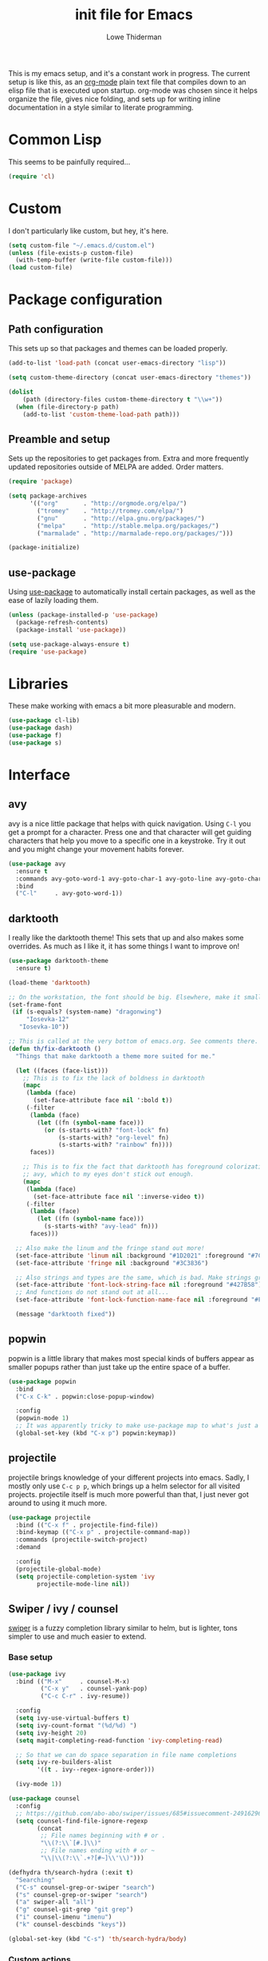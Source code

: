 #+TITLE: init file for Emacs
#+AUTHOR: Lowe Thiderman
#+EMAIL: lowe.thiderman@gmail.com
#+CREDIT: Howard Abrams <howard.abrams@gmail.com> (github.com/howardabrams/dot-files)

This is my emacs setup, and it's a constant work in progress. The current
setup is like this, as an [[https://orgmode.org][org-mode]] plain text file that compiles down to an
elisp file that is executed upon startup. org-mode was chosen since it helps
organize the file, gives nice folding, and sets up for writing inline
documentation in a style similar to literate programming.

* Common Lisp

  This seems to be painfully required...

  #+begin_src emacs-lisp
    (require 'cl)
  #+end_src

* Custom

  I don't particularly like custom, but hey, it's here.

  #+begin_src emacs-lisp
    (setq custom-file "~/.emacs.d/custom.el")
    (unless (file-exists-p custom-file)
      (with-temp-buffer (write-file custom-file)))
    (load custom-file)
  #+end_src

* Package configuration
** Path configuration

   This sets up so that packages and themes can be loaded properly.

   #+begin_src emacs-lisp
     (add-to-list 'load-path (concat user-emacs-directory "lisp"))

     (setq custom-theme-directory (concat user-emacs-directory "themes"))

     (dolist
         (path (directory-files custom-theme-directory t "\\w+"))
       (when (file-directory-p path)
         (add-to-list 'custom-theme-load-path path)))
   #+end_src

** Preamble and setup

   Sets up the repositories to get packages from. Extra and more frequently
   updated repositories outside of MELPA are added. Order matters.

   #+begin_src emacs-lisp
     (require 'package)

     (setq package-archives
           '(("org"       . "http://orgmode.org/elpa/")
             ("tromey"    . "http://tromey.com/elpa/")
             ("gnu"       . "http://elpa.gnu.org/packages/")
             ("melpa"     . "http://stable.melpa.org/packages/")
             ("marmalade" . "http://marmalade-repo.org/packages/")))

     (package-initialize)
   #+end_src

** use-package

   Using [[https://github.com/jwiegley/use-package][use-package]] to automatically install certain packages, as
   well as the ease of lazily loading them.

   #+begin_src emacs-lisp
     (unless (package-installed-p 'use-package)
       (package-refresh-contents)
       (package-install 'use-package))

     (setq use-package-always-ensure t)
     (require 'use-package)
   #+end_src

* Libraries

  These make working with emacs a bit more pleasurable and modern.

  #+begin_src emacs-lisp
    (use-package cl-lib)
    (use-package dash)
    (use-package f)
    (use-package s)
  #+end_src

* Interface
** avy

   avy is a nice little package that helps with quick navigation. Using =C-l=
   you get a prompt for a character. Press one and that character will get
   guiding characters that help you move to a specific one in a keystroke. Try
   it out and you might change your movement habits forever.

   #+begin_src emacs-lisp
     (use-package avy
       :ensure t
       :commands avy-goto-word-1 avy-goto-char-1 avy-goto-line avy-goto-char-timer
       :bind
       ("C-l"     . avy-goto-word-1))
   #+end_src

** darktooth

   I really like the darktooth theme! This sets that up and also makes some
   overrides. As much as I like it, it has some things I want to improve on!

   #+begin_src emacs-lisp
     (use-package darktooth-theme
       :ensure t)

     (load-theme 'darktooth)

     ;; On the workstation, the font should be big. Elsewhere, make it smaller.
     (set-frame-font
      (if (s-equals? (system-name) "dragonwing")
          "Iosevka-12"
        "Iosevka-10"))

     ;; This is called at the very bottom of emacs.org. See comments there.
     (defun th/fix-darktooth ()
       "Things that make darktooth a theme more suited for me."

       (let ((faces (face-list)))
         ;; This is to fix the lack of boldness in darktooth
         (mapc
          (lambda (face)
            (set-face-attribute face nil ':bold t))
          (-filter
           (lambda (face)
             (let ((fn (symbol-name face)))
               (or (s-starts-with? "font-lock" fn)
                   (s-starts-with? "org-level" fn)
                   (s-starts-with? "rainbow" fn))))
           faces))

         ;; This is to fix the fact that darktooth has foreground colorization for
         ;; avy, which to my eyes don't stick out enough.
         (mapc
          (lambda (face)
            (set-face-attribute face nil ':inverse-video t))
          (-filter
           (lambda (face)
             (let ((fn (symbol-name face)))
               (s-starts-with? "avy-lead" fn)))
           faces)))

       ;; Also make the linum and the fringe stand out more!
       (set-face-attribute 'linum nil :background "#1D2021" :foreground "#7C6F64")
       (set-face-attribute 'fringe nil :background "#3C3836")

       ;; Also strings and types are the same, which is bad. Make strings greener.
       (set-face-attribute 'font-lock-string-face nil :foreground "#427B58")
       ;; And functions do not stand out at all...
       (set-face-attribute 'font-lock-function-name-face nil :foreground "#FE8019")

       (message "darktooth fixed"))
   #+end_src

** popwin

   popwin is a little library that makes most special kinds of buffers appear
   as smaller popups rather than just take up the entire space of a buffer.

   #+begin_src emacs-lisp
     (use-package popwin
       :bind
       ("C-x C-k" . popwin:close-popup-window)

       :config
       (popwin-mode 1)
       ;; It was apparently tricky to make use-package map to what's just a keymap
       (global-set-key (kbd "C-x p") popwin:keymap))
   #+end_src

** projectile

   projectile brings knowledge of your different projects into emacs. Sadly, I
   mostly only use =C-c p p=, which brings up a helm selector for all visited
   projects. projectile itself is much more powerful than that, I just never
   got around to using it much more.

   #+begin_src emacs-lisp
     (use-package projectile
       :bind (("C-x f" . projectile-find-file))
       :bind-keymap (("C-x p" . projectile-command-map))
       :commands (projectile-switch-project)
       :demand

       :config
       (projectile-global-mode)
       (setq projectile-completion-system 'ivy
             projectile-mode-line nil))
   #+end_src

** Swiper / ivy / counsel

   [[https://github.com/abo-abo/swiper][swiper]] is a fuzzy completion library similar to helm, but is lighter, tons
   simpler to use and much easier to extend.

*** Base setup

   #+begin_src emacs-lisp
     (use-package ivy
       :bind (("M-x"     . counsel-M-x)
              ("C-x y"   . counsel-yank-pop)
              ("C-c C-r" . ivy-resume))

       :config
       (setq ivy-use-virtual-buffers t)
       (setq ivy-count-format "(%d/%d) ")
       (setq ivy-height 20)
       (setq magit-completing-read-function 'ivy-completing-read)

       ;; So that we can do space separation in file name completions
       (setq ivy-re-builders-alist
             '((t . ivy--regex-ignore-order)))

       (ivy-mode 1))

     (use-package counsel
       :config
       ;; https://github.com/abo-abo/swiper/issues/685#issuecomment-249162962
       (setq counsel-find-file-ignore-regexp
             (concat
              ;; File names beginning with # or .
              "\\(?:\\`[#.]\\)"
              ;; File names ending with # or ~
              "\\|\\(?:\\`.+?[#~]\\'\\)")))

     (defhydra th/search-hydra (:exit t)
       "Searching"
       ("C-s" counsel-grep-or-swiper "search")
       ("s" counsel-grep-or-swiper "search")
       ("a" swiper-all "all")
       ("g" counsel-git-grep "git grep")
       ("i" counsel-imenu "imenu")
       ("k" counsel-descbinds "keys"))

     (global-set-key (kbd "C-s") 'th/search-hydra/body)
   #+end_src

*** Custom actions

    These commands add so that the z/s actions in buffer switching and file
    switching opens in a new split of the corresponding kind. I've missed this
    since I switched to emacs 18 months ago, damn.

    #+begin_src emacs-lisp
      (ivy-set-actions
       'projectile-find-file
       '(("z" (lambda (fn)
                (interactive)
                (split-window-below)
                (windmove-down)
                (find-file fn))
          "horz")
         ("s" (lambda (fn)
                (interactive)
                (split-window-right)
                (windmove-right)
                (find-file fn))
          "vert")))

      (ivy-set-actions
       'ivy-switch-buffer
       '(("z" (lambda (buf)
                (interactive)
                (split-window-below)
                (windmove-down)
                (switch-to-buffer buf))
          "horz")

         ("s" (lambda (buf)
                (interactive)
                (split-window-right)
                (windmove-right)
                (switch-to-buffer buf))
          "vert")

         ("d" (lambda (buf)
                (interactive)
                (kill-buffer buf)
                (message "Buffer %s killed" buf))
          "delete")))
    #+end_src

* Editing
** Adding current buffer to minibuffer

   Press =F3= to insert the full path of the current buffer into the
   minibuffer.

   #+begin_src emacs-lisp
     (define-key minibuffer-local-map [f3]
       (lambda () (interactive)
         (insert (file-truename
                  (buffer-name
                   (window-buffer (minibuffer-selected-window)))))))

   #+end_src

** Autocompletion

   #+begin_src emacs-lisp
     (use-package company
       :config
       ;; Let company do its thing as often as possible.
       (global-company-mode t)

       (setq company-tooltip-limit 20)       ; bigger popup window
       (setq company-idle-delay .3) ; decrease delay before autocompletion popup shows
       (setq company-echo-delay 0)  ; remove annoying blinking
       (setq company-begin-commands '(self-insert-command)) ; start autocompletion only after typing
       )

     (use-package company-go)
   #+end_src

** Commenting code

   Comments lines or regions.

   #+begin_src emacs-lisp
     (defun th/comment-block ()
       (interactive)
       (let ((start (line-beginning-position))
             (end (line-end-position)))
         (when (region-active-p)
           (setq start (save-excursion
                         (goto-char (region-beginning))
                         (beginning-of-line)
                         (point))
                 end (save-excursion
                       (goto-char (region-end))
                       (end-of-line)
                       (point))))
         (comment-or-uncomment-region start end)))

     (global-set-key (kbd "M-;") 'th/comment-block)
   #+end_src

** Enhanced default keybindings
*** C-a
#+begin_src emacs-lisp
  (defun back-to-indentation-or-previous-line ()
    "Go to first non whitespace character on a line, or if already on the first
    non whitespace character, go to the beginning of the previous non-blank line."
    (interactive)
    (if (= (point) (save-excursion (back-to-indentation) (point)))
        (previous-line))
    (if (and (eolp) (bolp))
        (back-to-indentation-or-previous-line))
    (back-to-indentation))

  (global-set-key (kbd "C-a") 'back-to-indentation-or-previous-line)
#+end_src
*** C-e
#+begin_src emacs-lisp
  (defun move-end-of-line-or-next-line ()
    (interactive)
    (if (eolp)
        (progn
          (next-line)
          (if (bolp)
              (move-end-of-line-or-next-line))))
    (move-end-of-line nil))

  (global-set-key (kbd "C-e") 'move-end-of-line-or-next-line)
#+end_src
*** C-o and C-M-o
#+begin_src emacs-lisp
  (defun insertline-and-move-to-line (&optional up)
    "Insert a newline, either below or above depending on `up`. Indent accordingly."
    (interactive)
    (beginning-of-line)
    (if up
        (progn
          (newline)
          (forward-line -1))
      (move-end-of-line nil)
      (open-line 1)
      (forward-line 1))
    (indent-according-to-mode))

  (global-set-key (kbd "C-o") 'insertline-and-move-to-line)
  (global-set-key (kbd "C-M-o") (lambda ()
                                  (interactive)
                                  (insertline-and-move-to-line t)))
#+end_src
** Entire line operation
#+begin_src emacs-lisp
  (global-set-key (kbd "M-k")
                  (lambda ()
                    (interactive)
                    (beginning-of-line)
                    (if (eq (point) (point-max))
                        (previous-line))
                    (kill-line 1)
                    (back-to-indentation)))

  (defun yank-entire-line ()
    (interactive)
    (save-excursion
      (beginning-of-line)
      (set-mark-command)
      (end-of-line)
      (kill-ring-save)))
#+end_src
** fill mode
#+begin_src emacs-lisp
  (auto-fill-mode 1)
  (set-fill-column 79)
#+end_src

** Joining lines

   The default behavior didn't really sit well with me.

   #+begin_src emacs-lisp
     (global-set-key (kbd "M-j") (lambda () (interactive) (join-line -1)))
   #+end_src

** Line duplication

   Duplicates a line or the current region. Is smart about copying the lines
   and not just where the region started or ended.

   #+begin_src emacs-lisp
     (defun duplicate-current-line-or-region (arg)
       "Duplicates the current line or region ARG times.
        If there's no region, the current line will be duplicated. However, if
        there's a region, all lines that region covers will be duplicated."
       (interactive "p")
       (let (beg end (origin (point)))
         (if (and mark-active (> (point) (mark)))
             (exchange-point-and-mark))
         (setq beg (line-beginning-position))
         (if mark-active
             (exchange-point-and-mark))
         (setq end (line-end-position))
         (let ((region (buffer-substring-no-properties beg end)))
           (dotimes (i arg)
             (goto-char end)
             (newline)
             (insert region)
             (setq end (point)))
           (goto-char (+ origin (* (length region) arg) arg)))))

     (global-set-key (kbd "C-x d") 'duplicate-current-line-or-region) ; fak u paredit <3
   #+end_src

** Save hooks

   Delete trailing whitespace on save. Also truncates empty lines at the end
   of the file.

   #+begin_src emacs-lisp
     (add-hook 'before-save-hook
               (lambda ()
                 (save-excursion
                   (save-restriction
                     (delete-trailing-whitespace)
                     (widen)
                     (goto-char (point-max))
                     (delete-blank-lines)))))
   #+end_src

** undo tree

   Visualizes states of undo. Really nice when you want to backtrack a bit to
   get an overview of what you just messed up.

   #+begin_src emacs-lisp
     (use-package undo-tree
       :bind
       (("C-z"     . undo-tree-undo)
        ("C-x C-z" . undo-tree-undo)
        ("C-M-z"   . undo-tree-redo)
        ("C-x u"   . undo-tree-visualize))

       :config
       (global-undo-tree-mode +1))
   #+end_src

** yas

   The canonical snippet library for emacs. Mostly works well, although it can
   come with questionable defaults every now and again.

   #+begin_src emacs-lisp
     (use-package yasnippet
       :config
       (yas-reload-all) ;; Without this, it doesn't load...
       (add-hook 'prog-mode-hook 'yas-minor-mode)
       (add-hook 'markdown-mode 'yas-minor-mode)
       (add-hook 'org-mode-hook 'yas-minor-mode))

     (defhydra th/yas-hydra (:exit t)
       "yas"
       ("s" yas-insert-snippet "snippet")
       ("M-s" yas-insert-snippet "snippet")
       ("c" yas-new-snippet "new")
       ("n" yas-new-snippet "new")
       ("v" yas-visit-snippet-file "visit"))

     (global-set-key (kbd "M-s") 'th/yas-hydra/body)
   #+end_src

* Major modes
** compile

   The compilation concept inside of emacs is great, but its defaults is a
   tad... old fashioned.

*** Settings

    #+begin_src emacs-lisp
      (use-package compile
        :bind (:map compilation-mode-map
               ("q" . th/quit-compilation-buffer)
               ;; `C-c l` is because that same command is used in golang and others
               ("C-c l" . th/toggle-maximize-buffer)

               :map go-mode-map
               ("C-c l" . th/maximize-log))

        :init
        (setq compilation-always-kill t
              compilation-ask-about-save nil
              compilation-auto-jump-to-first-error nil
              compilation-scroll-output t)

        (defun th/toggle-maximize-buffer (&optional buffer-name)
          "Maximize buffer"
          (interactive)
          (if (= 1 (length (window-list)))
              (jump-to-register '_)
            (progn
              (window-configuration-to-register '_)
              (if buffer-name
                  (switch-to-buffer buffer-name))
              (delete-other-windows))))

        (defun th/maximize-log ()
          (interactive)
          (th/toggle-maximize-buffer "*compilation*"))

        (defun th/quit-compilation-buffer ()
          ;; TODO: Maybe this can be done with advice instead?
          (interactive)
          (if (= 1 (length (window-list)))
              (jump-to-register '_)
            (quit-window))))
    #+end_src

** elisp

   Options and settings for hacking on emacs itself.

   #+begin_src emacs-lisp
     (use-package lispy
       :bind (:map lispy-mode-map
                   ;; This one just needs to be overwritten
                   ("M-o" . th/org/body)))

     (add-hook 'emacs-lisp-mode-hook 'lispy-mode)
     (add-hook 'emacs-lisp-mode-hook 'eldoc-mode)
     (add-hook 'emacs-lisp-mode-hook 'paredit-mode)
     (add-hook 'emacs-lisp-mode-hook 'rainbow-identifiers-mode)

     ;; pls no .elc
     (add-hook
      'emacs-lisp-mode-hook
      (lambda ()
        (make-local-variable 'after-save-hook)
        (add-hook
         'after-save-hook
         (lambda ()
           (if (file-exists-p (concat buffer-file-name "c"))
               (delete-file (concat buffer-file-name "c")))))))

     (defun th/buffer-or-region (action-name buffer-func region-func)
       (let ((s "Buffer"))
         (if (use-region-p)
             (progn
               (funcall region-func (region-beginning) (region-end))
               (keyboard-escape-quit)
               (setq s "Region"))
           (funcall buffer-func))

         (message "buffer-or-region: %s %s" s action-name)))

     (defun eval-buffer-or-region ()
       (interactive)
       (th/buffer-or-region "eval" 'eval-buffer 'eval-region))

     (define-key emacs-lisp-mode-map (kbd "C-c C-e") 'eval-buffer-or-region)
   #+end_src

** hydra

   #+begin_src emacs-lisp
     (use-package hydra)
   #+end_src

** logview-mode

   Nifty little mode that makes reading structured logs easier.

   #+begin_src emacs-lisp
     (use-package logview
       :init
       (add-hook
        'logview-mode-hook
        (lambda ()
          (linum-mode -1)
          (toggle-truncate-lines 1))))
   #+end_src

** org

   One of the obvious killer features of emacs! org is the kind of thing that
   makes emacs users into obnoxious cultists, but it is for a reason! Once you
   get into it, it'll be hard to look back.

*** Main setup

    #+begin_src emacs-lisp
      (use-package org
        :bind (:map org-mode-map
                    ("C-c ;" . org-edit-special)
               :map org-src-mode-map
                    ("C-c ;" . org-edit-src-exit))

        :init
        (setq
         org-confirm-babel-evaluate nil
         org-directory "~/org"
         org-fontify-emphasized-text t ;; fontify *bold* _underline_ /italic/ and so on
         org-hide-leading-stars t
         org-return-follows-link t
         org-special-ctrl-a/e t
         org-special-ctrl-k t
         org-src-fontify-natively t
         org-src-tab-acts-natively t
         org-src-window-setup 'current-window
         org-use-speed-commands t

         ;; When calculating percentages of checkboxes, count all boxes, not just
         ;; direct children
         org-hierarchical-checkbox-statistics t)

        :config
        (org-babel-do-load-languages
         'org-babel-load-languages
         '((emacs-lisp . t)
           (sql . t)
           (shell . t)
           (python . t)
           (js . t)))

        (org-bullets-mode 1))

      (use-package org-journal)
    #+end_src

*** Agenda and todo
**** Settings and options

     #+begin_src emacs-lisp
       (global-set-key (kbd "C-c a") 'org-agenda)

       (setq
        org-agenda-ndays 7
        org-agenda-files '("~/org/")
        org-agenda-show-all-dates t
        org-agenda-start-on-weekday nil
        org-archive-location "~/org/archive/%s::"
        org-log-done t) ;;timestamp when switching from todo to done

       (setq org-todo-keywords
             '("TODO(t)" "WORKING(w)" "WAITING(z)" "REVIEW(r)" "|" "DONE(d)" "INVALID(i)"))

       (setq org-todo-keyword-faces '(("WORKING" . org-scheduled-today)
                                      ("WAITING" . org-mode-line-clock)))

     #+end_src

**** Journal

     #+begin_src emacs-lisp
       (setq org-journal-dir "~/org/journal/"
             org-journal-file-format "%Y-%m-%d"
             org-journal-date-format "%A, %Y-%m-%d"
             org-journal-find-file 'find-file)

       ;; Since I am planning to do a lot of these, let's just pick a super simple keybind!
       (global-set-key (kbd "C-.") 'org-journal-new-entry)
     #+end_src

**** Capturing
     #+begin_src emacs-lisp
       (setq
        org-capture-templates
        `(("t" "Tasks" entry
           (file+headline "~/org/inbox.org" "Inbox")
           "* TODO %^{Task}")

          ("T" "Quick task" entry
           (file+headline "~/org/inbox.org" "Inbox")
           "* TODO %^{Task}\nSCHEDULED: %t\n"
           :immediate-finish t)

          ("i" "Interrupting task" entry
           (file+headline "~/org/inbox.org" "Inbox")
           "* STARTED %^{Task}"
           :clock-in :clock-resume)

          ("e" "Emacs idea" entry
           (file+headline "~/org/inbox.org" "Emacs")
           "* TODO %^{Task}"
           :immediate-finish t)

          ("E" "Event" entry
           (file+datetree+prompt "~/org/events.org" "Event")
           "* TODO %^{Task}\nSCHEDULED: %<%Y-%m-%d %H:%M>"
           :immediate-finish t)

          ("q" "Quick note" item
           (file+headline "~/org/inbox.org" "Quick notes"))

          ("r" "Recipe" entry
           (file+headline "~/org/food.org" "Recipes")
           "* [[%^{URL}][%^{Title}]]"
           )))
     #+end_src

**** Toggler keybindings

     #+begin_src emacs-lisp
       (define-key org-mode-map (kbd "C-c t")
         (lambda ()
           (interactive)
           (org-todo "TODO")))

       (define-key org-mode-map (kbd "C-c w")
         (lambda ()
           (interactive)
           (org-todo "WORKING")))

       (define-key org-mode-map (kbd "C-c z")
         (lambda ()
           (interactive)
           (org-todo "WAITING")))

       (define-key org-mode-map (kbd "C-c r")
         (lambda ()
           (interactive)
           (org-todo "REVIEW")))

       (define-key org-mode-map (kbd "C-c d")
         (lambda ()
           (interactive)
           (org-todo "DONE")))

       (define-key org-mode-map (kbd "C-c i")
         (lambda ()
           (interactive)
           (org-todo "INVALID")))

       (define-key org-mode-map (kbd "C-c SPC")
         (lambda ()
           (interactive)
           (org-todo 'none)))

     #+end_src

**** org-goto-for-project

     #+begin_src emacs-lisp
       (defun th/org-project ()
         "Go to the org project for the current repository.

       Go back if we're already in it."

         (interactive)
         (let* ((root (projectile-project-root))
                (name (car (last (s-split "/" (projectile-project-root)) 2))))
           (if (s-equals? (expand-file-name "~/org/") root)
               (progn
                 (save-buffer)
                 (previous-buffer))
             (find-file
              (format "~/org/%s.org" name)))))

     #+end_src

**** Archiving

     #+begin_src emacs-lisp
       (defun org-archive-done-tasks ()
         (interactive)
         (org-map-entries
          (lambda ()
            (org-archive-subtree)
            (setq org-map-continue-from (outline-previous-heading)))
          "/DONE" 'file))

       (define-key org-mode-map (kbd "C-c C-x C-a") 'org-archive-done-tasks)
     #+end_src

*** Hydra commands

    #+begin_src emacs-lisp
      (defhydra th/org (:exit t)
        "Org commands"
        ("C-o" th/org-project "Project file")
        ("c" org-capture "Capture")
        ("o" org-capture "Capture")
        ("s" (org-agenda nil "a") "Schedule")
        ("i" (find-file "~/org/inbox.org") "Inbox")
        ("j" org-clock-goto "Current clocked task")
        ("a" org-todo-list "Agenda")
        ("t" org-tags-view "Tags"))

      (global-set-key (kbd "C-x C-o") 'th/org/body)
    #+end_src

** prog-mode

   Hooks that are needed for programming modes.

   #+begin_src emacs-lisp
     ;; Semantic
     (add-hook 'emacs-lisp-mode-hook 'semantic-mode)
     (add-hook 'go-mode-hook 'semantic-mode)
     (add-hook 'python-mode-hook 'semantic-mode)

     (add-hook 'prog-mode-hook 'rainbow-delimiters-mode)
     (add-hook 'prog-mode-hook (lambda ()
                                 (auto-save-mode -1)))
     (add-hook 'text-mode-hook 'turn-on-fci-mode)
     (add-hook 'text-mode-hook 'auto-fill-mode)
   #+end_src

** python

   The major mode for editing Python in emacs. It honestly doesn't have much
   going for it, but hey.

   #+begin_src emacs-lisp
     (use-package python-mode
       :config
       (add-hook 'python-mode-hook 'flycheck-mode))

     (use-package anaconda-mode
       :config
       (add-hook 'python-mode-hook 'anaconda-mode))
   #+end_src

*** TODO Configure a working company backend

** Utility modes

   Several modes that I just install to have, without configuring. Grouped
   together because why not.

   #+begin_src emacs-lisp
     (use-package crontab-mode)
     (use-package csv-mode)
     (use-package dockerfile-mode)
     (use-package markdown-mode)
     (use-package nginx-mode)
     (use-package protobuf-mode)
     (use-package puppet-mode)
     (use-package ssh-config-mode)
     (use-package yaml-mode)
   #+end_src

** web-mode / vue-mode

   Enhanced editing of HTML with support for embedded languages.
   Used by vue-mode for templates.

*** Default setup

    #+begin_src emacs-lisp
      (use-package vue-mode)

      (use-package web-mode
        :init
        (setq web-mode-markup-indent-offset 2
              web-mode-attr-indent-offset 2)
        :config
        (add-to-list 'auto-mode-alist '("\\.html?\\'" . web-mode))
        ;; If we're in vue-mode, make sure to reset it when we save.
        (add-hook 'after-save-hook
                  (lambda ()
                    (interactive)
                    (when (eq 'vue-mode major-mode)
                      (vue-mode)))))
    #+end_src

*** Browse to vue files only

    #+begin_src emacs-lisp
      (global-set-key (kbd "C-c v")
                      (lambda ()
                        (interactive)
                        (th/other-files-suffix "vue")))
    #+end_src

* Minor modes and utilities
** Alternate file visiting
*** Other files with same extension

    #+begin_src emacs-lisp
      (defun th/other-files-suffix (&optional suffix)
        "Browse between files of a certain kind in the current project.
      Defaults to the suffix of the current buffer if none is given.

      E.g. if you are visiting a .go file, this will list all other .go files.

      This is useful if you have backend and frontend code in the same repo."

        (interactive)
        (find-file
         (concat
          (projectile-project-root)
          (let ((suf (or suffix (f-ext (buffer-file-name))))
                (default-directory (projectile-project-root)))

            (completing-read
             (format "%s files: " suf)
             (-filter
              (lambda (x)
                (and
                 (s-suffix? (concat "." suf) x)
                 ;; Filter out test files, backup files and the current file
                 (not (s-contains? "test" x))
                 (not (s-contains? ".#" x))
                 (not (s-contains? x (buffer-file-name)))))
              (projectile-get-repo-files)))))))

      (global-set-key (kbd "C-x a") 'th/other-files-suffix)
    #+end_src

*** Other files with the same base name

    #+begin_src emacs-lisp
      (defun th/other-files-same-base ()
        "Find other files that have the same base as the current
      one. Complete if there are multiple found.

      E.g. if you are visiting `user.go' and `User.vue' exists, visit
      that. If there is also a `UserPanel.vue', start completion
      between the matching files instead.

      This is useful if you have backend and frontend code in the same repo."

        (interactive)

        (let* ((base (f-base (buffer-file-name)))
               (default-directory (projectile-project-root))
               (files (-filter
                       (lambda (x)
                         (and
                          (s-prefix? (downcase base)
                                     (downcase (f-base (f-filename x))))
                          ;; Filter out test files, backup files and the current file
                          (not (s-contains? "test" x))
                          (not (s-contains? ".#" x))
                          (not (s-contains? x (buffer-file-name)))))
                       (projectile-get-repo-files))))
          (cond
           ((= (length files) 1)
            (find-file (car files)))

           ((> (length files) 1)
            (find-file
             (completing-read "Alt files: " files)))

           (t
            (error "No alternate file for %s" (buffer-name))))))

      (global-set-key (kbd "C-x C-a") 'th/other-files-same-base)
    #+end_src

** Buffer toggles

   F1: `helm-descbinds` (set from helm config above)
   F2: Open this file
   F3: Open main org file
   F4: Scratch buffer
   F5: Toggle debug mode
   C-x ?: Print current file name relative to project root

*** Functions

    #+begin_src emacs-lisp
      (defun th/toggle-buffer (func name &optional kill-window)
        "Toggle or destroy a buffer, depending on if it exists or not.

        The `func` argument should be a callable that toggles the buffer.
        The `name` argument is a substring of the buffer that should be matched."
        (interactive)
        (let ((done nil))
          (loop for buffer being the buffers
                do (let ((bname (buffer-name buffer)))
                     (when (s-contains? name bname)
                       (if kill-window
                           (progn
                             (select-window (get-buffer-window buffer))
                             (kill-buffer-and-window)
                             (message "Killed %s" bname))
                         (progn
                           (kill-buffer buffer)
                           (message "%s toggled away" bname)))
                       (setq done t))))
          (unless done
            (funcall func))))

      (defun th/toggle-file (path &optional no-save)
        (let ((file (file-truename path)))
          (if (s-equals? file buffer-file-name)
              (progn
                (when (not no-save)
                  (save-buffer))
                (previous-buffer))
            (find-file file))))

      (defun th/echo-file-name ()
        (interactive)
        (message
         (s-chop-prefix
          (projectile-project-root)
          (file-truename (buffer-name)))))

      (defun switch-to-previous-buffer ()
        "Switch to previously open buffer.
      Repeated invocations toggle between the two most recently open buffers."
        (interactive)
        (switch-to-buffer (other-buffer (current-buffer) 1)))
      (global-set-key (kbd "C-x C-b") 'switch-to-previous-buffer)

      (global-set-key (kbd "C-x M-b") 'ibuffer)
    #+end_src

*** Keymaps

    #+begin_src emacs-lisp
      (define-key global-map (kbd "<f2>")
        (lambda ()
          (interactive)
          (th/toggle-file (concat user-emacs-directory "emacs.org"))))

      (define-key global-map (kbd "C-x <f2>")
        (lambda ()
          (interactive)
          (split-window-below)
          (balance-windows)
          (windmove-down)
          (th/toggle-file (concat user-emacs-directory "emacs.org"))))

      (define-key global-map (kbd "<f3>")
        (lambda ()
          (interactive)
          (th/toggle-file "~/.logs/payments/info.log" t)
          (end-of-buffer)))

      (define-key global-map (kbd "<f4>")
        (lambda ()
          (interactive)
          (let ((content initial-scratch-message)
                (buf "*scratch*"))
            (when (get-buffer buf)
              (setq content ""))
            (switch-to-buffer buf)
            (insert content))))

      (define-key global-map (kbd "<f5>")
        (lambda ()
          (interactive)
          (let ((doe t))
            (if debug-on-error
                (setq doe nil))
            (setq debug-on-error doe)
            (message "debug-on-error set to %s" doe))))

      (define-key global-map (kbd "C-x ?") 'th/echo-file-name)
    #+end_src

** Configurationless utilities

   These are tools that are useful just by dropping them in and not doing any
   further configuration on them.

*** adaptive-wrap

    Nice little minor mode that visually aligns wrapping smarter than just in
    the beginning of the line.

    #+begin_src emacs-lisp
      (use-package adaptive-wrap)
    #+end_src

*** buffer-move

    Switch places of buffers.

    #+begin_src emacs-lisp
      (use-package buffer-move)
    #+end_src

*** company

    Completion backend. Daemon based and ridiculously fast.

    #+begin_src emacs-lisp
      (use-package company)
    #+end_src

*** diminish

    Clean up the modeline by removing certain minor modes.

    #+begin_src emacs-lisp
      (use-package diminish)
    #+end_src

*** fill-column-indicator

    Show a line at the end where the =wrap-column= ends.

    #+begin_src emacs-lisp
      (use-package fill-column-indicator)
    #+end_src

*** paradox

    Nicer list of packages. Supports upgrading and giving stars to github
    repositories.

    #+begin_src emacs-lisp
      (use-package paradox)
    #+end_src

*** paredit

    Powerful lisp editing. Comes with emacs, but updating it is nice.

    #+begin_src emacs-lisp
      (use-package paredit)
    #+end_src

*** restclient

    Nifty package that lets you make requests towards a REST sources and
    displays pretty versions of the responses.

    #+begin_src emacs-lisp
      (use-package restclient
        :mode ("\\.http\\'" . restclient-mode))
    #+end_src

*** transpose-frame

    Move from vertically split to horizontally split frames.

    #+begin_src emacs-lisp
      (use-package transpose-frame)
    #+end_src

*** wrap-region

    Actually this one needs config and shouldn't be here...

    #+begin_src emacs-lisp
      (use-package wrap-region)
    #+end_src

*** xkcd

    View xkcd strips inside of emacs!

    #+begin_src emacs-lisp
      (use-package xkcd)
    #+end_src

** Context aware execution

   Exeucte different things depending on what's under point.

   #+begin_src emacs-lisp
     (defun context-execute ()
       "Context aware execution of what's under point"
       (interactive)
       (let ((symbol (context-get-whitespace-word)))
         (message "Executing: <%s>" symbol)

         (cond
          ;; JIRA tickets
          ((s-matches? "[A-Z][A-Z]+-[0-9]+" symbol)
           (context-visit-jira symbol))

          ;; URLs
          ((s-matches? "[a-z]+://" symbol)
           (browse-url symbol)))

         ))

     (defun context-get-whitespace-word ()
       "Get the whitespace delimited word under point."

       (let ((start (save-excursion (re-search-backward "\\(^\\| \\)")))
             (end (save-excursion (re-search-forward "\\( \\|$\\)"))))
         (s-trim (buffer-substring start end))))

     (defun context-visit-jira (ticket)
       "Visit the JIRA page"
       (interactive)
       (browse-url (concat context-jira-root "/browse/" ticket)))

     (defvar context-jira-root "https://jira.spotify.net" "Root URL for JIRA")

     (global-set-key (kbd "M-RET") 'context-execute)
     (global-set-key (kbd "C-x RET") 'context-execute)
   #+end_src

** environment-loader

   Take all =export= variables from a =.env= file in the current directory and
   set them into emacs. Useful if you are working with [[https://12factor.net/config][12 factor apps]].

   #+begin_src emacs-lisp
     (defun th/load-env (&optional dir)
       "Loads all environment variables inside of given file into emacs."
       (interactive)

       (let* ((fn (th/find-env-file dir))
              (hash (th/get-env-hash fn))
              (keys (hash-table-keys hash)))
         (mapcar
          (lambda (k)
            (setenv k (gethash k hash)))
          keys)
         (message "Loaded %s.env: %s"
                  (f-base fn)
                  (s-join ", " keys))))

     (defun th/find-env-file (&optional dir)
       "Find the .env file in the current directory.

     If `dir' is given, use that instead of current."

       (when (not dir)
         (setq dir default-directory))

       ;; Fetches the first file if there is only one - completing read if multiple.
       ;; TODO(thiderman): No error handling if there are no files
       (let* ((files (f-files dir
                              (lambda (file)
                                (equal (f-ext file) "env")))))
         (if (= 1 (length files))
             (car files)
           (completing-read "env: " files))))

     (defun th/get-env-hash (fn)
       "For a given filename, return a list of acons of env variables inside."
       (let ((table (make-hash-table :test 'equal)))
         (with-temp-buffer
           (insert-file fn)
           (beginning-of-buffer)
           (mapcar 'th/-put-into-hash
            (th/-get-env-lines-in-file)))
         table))

     (defun th/-put-into-hash (s)
       (let* ((spl (s-split "=" (s-replace "export " "" s)))
              (key (car spl))
              (val (s-replace "\"" "" (cadr spl))))
         ;; `table' is set in the lexical scope of the callee
         (puthash key val table)))

     (defun th/-get-env-lines-in-file ()
       (-filter
        (lambda (s) (s-starts-with? "export" s))
        (s-lines
         (buffer-substring-no-properties (point) (point-max)))))
   #+end_src

** dired

   =dired= seems pretty dated at first, but it's actually quite nice!

   #+begin_src emacs-lisp
     (require 'dired)
     (require 'dired-x)

     (add-hook 'dired-mode-hook 'dired-hide-details-mode)

     (setq-default dired-omit-files-p t) ; Buffer-local variable
     (setq dired-omit-files (concat dired-omit-files "\\|^\\..+$\\|.pyc$"))
     (setq dired-omit-mode t)
     (setq dired-hide-details-hide-information-lines t)
     (setq dired-hide-details-mode t)
     (setq diredp-hide-details-initially-flag t)

     (defun th/kill-all-dired-buffers ()
       (interactive)
       (mapc
        (lambda (buffer)
          (when (eq 'dired-mode (buffer-local-value 'major-mode buffer))
            (kill-buffer buffer)))
        (buffer-list)))

     (define-key dired-mode-map (kbd "q") 'th/kill-all-dired-buffers)
   #+end_src

** emmet

   =emmet= provides expansion on HTML, so you can write CSS-like strings in
   your HTML files and then do =C-j= and it will expand it out to the full
   tags. Very useful!

   #+begin_src emacs-lisp
     (use-package emmet-mode
       :init
       (setq emmet-indentation 2)

       :config
       (add-hook 'sgml-mode-hook 'emmet-mode)  ;; Auto-start on any markup modes
       (add-hook 'css-mode-hook  'emmet-mode)  ;; Enable Emmet's css abbreviation.
       (add-hook 'web-mode-hook  'emmet-mode))

     (use-package helm-emmet)
   #+end_src

** expand-region

   Classic plugin by magnars that manipulates the region based on known
   delimiters.

   #+begin_src emacs-lisp
     (use-package expand-region
       :bind
       ("M-l"   . er/expand-region)
       ("C-M-l" . er/contract-region))
   #+end_src

** ffap

   This is an extended version of =ffap= that will try to find the file at
   point and bring up a preconfigured helm session if nothing can be found.

   #+begin_src emacs-lisp
     ;; This literally has to exist in emacs, I just can't figure out where it is.
     (global-set-key
      (kbd "C-x M-f")
      (lambda ()
        (interactive)
        (let ((fn (ffap-file-at-point))
              (sym (symbol-name (symbol-at-point))))
          (if fn
              (find-file fn)
            (counsel-find-file sym)))))
   #+end_src

** fixme-mode

   Highlight TODO and other related keywords.

   #+begin_src emacs-lisp
     (use-package fixme-mode
       :config
       (add-hook 'prog-mode-hook 'fixme-mode)
       (setq fixme-mode-warning-words
             '("FIXME" "TODO" "BUG" "KLUDGE" "FIX" "FixMe" "HACK"
               "REFACTOR" "NOCOMMIT" "XXX")))
   #+end_src

*** TODO Add support for highlighting labels like TODO(thiderman)

** flycheck

   Error checking and linting done right! Comes pre-packaged for most modes!

   #+begin_src emacs-lisp
     (use-package flycheck
       :bind
       ("C-x C-n" . flycheck-next-error)
       ("C-x C-p" . flycheck-previous-error)

       :config
       (setq-default flycheck-disabled-checkers '(emacs-lisp-checkdoc)))
   #+end_src

** git and magit
*** git

    Default packages that make git usage pleasant with emacs.

    #+begin_src emacs-lisp
      (use-package gitconfig-mode)
      (use-package gitignore-mode)
      (use-package git-commit
        :init
        (setq git-commit-summary-max-length 79))

      ;; Move back and forth between commits <3
      (use-package git-timemachine)

      ;; List and edit gists on github.com <3
      (use-package gist)
    #+end_src

*** magit

    ~magit~ is by far the best git interface ever conceived.
    This setup makes sure that the magit buffers are spawned fullscreen and
    that the previous screen layout is restored when it is buried.

    #+begin_src emacs-lisp
      (use-package magit
        :bind (("C-x g" . th/magit-status)
               :map magit-status-mode-map
               ("q"   . magit-mode-bury-buffer)
               ;; In certain modes we want to just kill the window, not magit entirely
               :map magit-process-mode-map
               ("q"   . delete-window))

        :init
        (defun th/magit-status ()
          (interactive)
          (save-some-buffers t)
          (magit-status))

        (setq magit-save-some-buffers 'dontask)
        (setq magit-last-seen-setup-instructions "1.4.0")

        (defadvice magit-status (around magit-fullscreen activate)
          (window-configuration-to-register :magit-fullscreen)
          ad-do-it
          (delete-other-windows))

        (defadvice magit-mode-bury-buffer (after magit-restore-screen activate)
          "Restores the previous window configuration and kills the magit buffer"
          (jump-to-register :magit-fullscreen)))
    #+end_src

** Utility hydra

   This is a hydra that does many things that are useful every now and
   again. It can:

   * Toggle ~auto-fill~, ~fci~, ~linum~, ~highlight-symbol~,
     ~rainbow-identifiers~, and ~truncate-lines~ modes.
   * Increase and decrease font size for the current buffer
   * Open a font size hydra
   * Load .env files in a repository into the emacs env
   * Enter the yas hydra

   #+begin_src emacs-lisp
     (defhydra th/util-hydra ()
       "Util"
       ("e" th/load-env "Load 12FA env" :color blue)
       ("s" th/yas-hydra/body "yas" :color blue)
       ("a" auto-fill-mode Auto fill)
       ("f" fci-mode "Fill column")
       ("M-f" th/font-hydra/body "font-hydra" :color blue)
       ("h" highlight-symbol-mode "Highlight symbol")
       ("j" text-scale-decrease "Font -")
       ("k" text-scale-increase "Font +")
       ("l" linum-mode "Line numbers")
       ("r" rainbow-identifiers-mode "Rainbow identifiers")
       ("t" toggle-truncate-lines "Truncate lines"))

     (global-set-key (kbd "C-x c") 'th/util-hydra/body)
   #+end_src

   Also the font size hydra

   #+begin_src emacs-lisp
     (defun th/iosevka (size)
       (set-frame-font (format "Iosevka-%s" size)))

     (defhydra th/font-hydra ()
       "Font size"
       ("d" (th/iosevka 10))
       ("f" (th/iosevka 13))
       ("h" (th/iosevka 17))
       ("j" (th/iosevka 20))
       ("k" (th/iosevka 22))
       ("l" (th/iosevka 24)))
   #+end_src

** move-text

   Moving lines up and down. Also tries to indent according to where it lands

   #+begin_src emacs-lisp
     (defun move-line-up ()
       (interactive)
       (transpose-lines 1)
       (forward-line -2)
       (indent-for-tab-command))

     (defun move-line-down ()
       (interactive)
       (forward-line 1)
       (transpose-lines 1)
       (forward-line -1)
       (indent-for-tab-command))

     (global-set-key [M-up] 'move-line-up)
     (global-set-key [M-down] 'move-line-down)
   #+end_src

** multiple-cursors

   Quickfast editing of multiple places at once.

   #+begin_src emacs-lisp
     (use-package multiple-cursors
       :bind
       ("C-x C-l" . mc/mark-next-like-this)
       ("C-x C-h" . mc/mark-previous-like-this))
   #+end_src

** Rainbows <3

   The rainbow modes bring nice colors to your code:

   * =rainbow-mode= colorizes strings like ~red~ and ~#405060~.
   * =rainbow-delimiters= colorizes parenthesis, brackets and other delimiters.
   * =rainbow-identifiers= colorizes variables in different colors.

   #+begin_src emacs-lisp
     (use-package rainbow-mode)
     (use-package rainbow-delimiters)
     (use-package rainbow-identifiers)
   #+end_src

** Rotate text

   #+begin_src emacs-lisp
     (use-package rotate-text
       :init
       (setq rotate-text-words '(("width" "height")
                                 ("left" "right" "top" "bottom")
                                 ("true" "false")
                                 ("==" "!=" "<=" ">=")))

       (setq rotate-text-symbols '(("true" "false")
                                   ("==" "!=" "<=" ">=")))
       :bind (("M-r" . rotate-text)))
   #+end_src

** visual-regexp-steroids

   Nice little mode to get a better search/replace experience.

   #+begin_src emacs-lisp
     (use-package visual-regexp-steroids
       :bind
       ("C-r" . vr/replace))
   #+end_src

* Setup and options
** Aborting and stopping

   Every once in a blue moon, you actually want out of emacs...

   #+begin_src emacs-lisp
     ;; The default isn't that great actually.
     (global-unset-key (kbd "C-x C-c"))

     ;; Hard to accidentally do, but still easy to hit.
     (global-set-key (kbd "<f11>") 'save-buffers-kill-emacs)
   #+end_src

** Backups

   Backups are disabled. Never had use for them, and the default settings are
   pretty littering.

   #+begin_src emacs-lisp
     (defvar --backup-directory (concat user-emacs-directory "backups"))

     (if (not (file-exists-p --backup-directory))
         (make-directory --backup-directory t))

     (setq backup-directory-alist `(("." . ,--backup-directory)))

     (setq make-backup-files nil      ; backup of a file the first time it is saved.
           backup-by-copying t        ; don't clobber symlinks
           version-control nil        ; version numbers for backup files
           delete-old-versions t      ; delete excess backup files silently
           delete-by-moving-to-trash nil
           kept-old-versions 1        ; oldest versions to keep when a new numbered backup is made (default: 2)
           kept-new-versions 1        ; newest versions to keep when a new numbered backup is made (default: 2)
           auto-save-default nil      ; auto-save every buffer that visits a file
           auto-save-timeout 9000     ; number of seconds idle time before auto-save (default: 30)
           auto-save-interval 900000  ; number of keystrokes between auto-saves (default: 300)
           )
   #+end_src

** Browser setup

   This uses the `chrome-app` command from the dotfiles repo and puts browser
   configuration outside of emacs.

   #+begin_src emacs-lisp
     (setq browse-url-browser-function 'browse-url-generic
           browse-url-generic-program "chrome-app")
   #+end_src

** Clean mode line

   This tries to clean up the modeline as much as possible. I'm honestly not
   sure if it is still needed, but hey.

   Nicely borrowed from a [[http://www.masteringemacs.org/articles/2012/09/10/hiding-replacing-modeline-strings/][Mastering Emacs]] blog post.

   #+begin_src emacs-lisp
     (defvar mode-line-cleaner-alist
       `((paredit-mode . "")
         (lispy-mode . " ()")
         (eldoc-mode . "")
         (abbrev-mode . "")
         (auto-fill-mode "")
         (helm-mode "")
         (magit-auto-revert-mode "")
         (auto-revert-mode "")
         (yas-minor-mode "")
         (undo-tree-mode "")
         (ivy-mode "")

         ;; Major modes
         (js2-mode "js2")
         (javascript-mode "js")
         (help-mode . "")
         (fundamental-mode . "0")
         (python-mode . "py")
         (emacs-lisp-mode . "el")))

     (defun clean-mode-line ()
       (interactive)
       (cl-loop for cleaner in mode-line-cleaner-alist
                do (let* ((mode (car cleaner))
                          (mode-str (cdr cleaner))
                          (old-mode-str (cdr (assq mode minor-mode-alist))))
                     (when old-mode-str
                       (setcar old-mode-str mode-str))
                     ;; major mode
                     (when (eq mode major-mode)
                       (setq mode-name mode-str)))))

     (add-hook 'after-change-major-mode-hook 'clean-mode-line)
   #+end_src

** eshell

   eshell is nice and I am getting into the habit of using it! This defines a
   nice function that lets you drop into a shell in the directory where the
   current buffer is visiting a file.

   #+begin_src emacs-lisp
     (defun eshell-here ()
       "Opens up a new shell in the directory associated with the
     current buffer's file. The eshell is renamed to match that
     directory to make multiple eshell windows easier."
       (interactive)
       (let* ((parent (if (buffer-file-name)
                          (file-name-directory (buffer-file-name))
                        default-directory))
              (height (/ (window-total-height) 3))
              (name   (car (last (split-string parent "/" t)))))
         (split-window-vertically (- height))
         (other-window 1)
         (eshell "new")
         (rename-buffer (concat "*eshell: " name "*"))

         (insert (concat "ls"))
         (eshell-send-input)))

     (global-set-key (kbd "C-x e") 'eshell-here)

     (defun eshell/x ()
       (insert "exit")
       (eshell-send-input)
       (delete-window))

     (setenv "PAGER" "cat")
     (defalias 'e 'find-file)
   #+end_src

** Linum

   This sets up =linum=, but only for programming buffers. =org= gets super
   sad by line numbers for some reason.

   #+begin_src emacs-lisp
     (global-linum-mode 0)
     (setq linum-format " %4d ")

     (defun th/linum-filter ()
       "Only have line numbers when programming"
       (if (derived-mode-p 'prog-mode)
           (linum-mode 1)))

     (add-hook 'find-file-hook 'th/linum-filter)
   #+end_src

** Minibuffer

   Pasting into the minibuffer. Inspired by a [[http://blog.binchen.org/posts/paste-string-from-clipboard-into-minibuffer-in-emacs.html][blog post]] found some time ago.

   #+begin_src emacs-lisp
     (defun th/paste-from-x-clipboard ()
       (interactive)
       (shell-command "echo $(xsel -o)" 1))

     (defun th/paste-in-minibuffer ()
       (local-set-key (kbd "M-y") 'th/paste-from-x-clipboard)
       (local-set-key [mouse-2] 'th/paste-from-x-clipboard))

     (add-hook 'minibuffer-setup-hook 'th/paste-in-minibuffer)
   #+end_src

** mode-line

   https://github.com/ocodo/.emacs.d/blob/master/custom/mode-line-hack.el

   #+begin_src emacs-lisp
     ;; Mode line setup - forked from http://amitp.blogspot.com.au/2011/08/emacs-custom-mode-line.html

     ;; Remove the silly "Git" part of the mode line. I know I'm using git.
     (setcdr (assq 'vc-mode mode-line-format)
             '((:eval (replace-regexp-in-string "^ Git." " " vc-mode))))

     (setq-default
      mode-line-format
      '("  "
        ; Position, including warning for 80 columns
        (:propertize "%4l:" face mode-line-position-face)
        (:eval (propertize "%3c" 'face
                           (if (>= (current-column) 100)
                               'mode-line-hi-col-face
                             'mode-line-position-face)))
        ; emacsclient [default -- keep?]
        mode-line-client
        "  "
        ; read-only or modified status
        (:eval
         (cond (buffer-read-only
                (propertize " RO " 'face 'mode-line-read-only-face))
               ((buffer-modified-p)
                (propertize " ** " 'face 'mode-line-modified-face))
               (t "    ")))
        "    "
        ; directory and buffer/file name
        (:propertize (:eval (when (and
                                   (not (file-remote-p (buffer-file-name)))
                                   (not (s-contains? "*" (buffer-name))))
                              (let* ((projectile-require-project-root nil)
                                     (ppr (projectile-project-root))
                                     (target default-directory))
                                ;; If there is a projectile root, remove everything
                                ;; in front of its name to save space.
                                (when ppr (setq
                                           target
                                           (s-replace (concat (f-dirname ppr) "/") "" target)))

                                (shorten-directory target 30))))
                     face mode-line-folder-face)
        (:propertize "%b"
                     face mode-line-filename-face)
        ; narrow [default -- keep?]
        " %n "
        ; mode indicators: vc, recursive edit, major mode, minor modes, process, global
        (vc-mode vc-mode)
        "  %["
        (:propertize mode-name
                     face mode-line-mode-face)
        "%] "
        (:eval (propertize (format-mode-line minor-mode-alist)
                           'face 'mode-line-minor-mode-face))
        (:propertize mode-line-process
                     face mode-line-process-face)
        (global-mode-string global-mode-string)
        "    "
        ; nyan-mode uses nyan cat as an alternative to %p
        (:eval (when nyan-mode (list (nyan-create))))
        ))

     ;; Helper function
     (defun shorten-directory (dir max-length)
       "Show up to `max-length' characters of a directory name `dir'."
       (let ((path (reverse (split-string (abbreviate-file-name dir) "/")))
             (output ""))
         (when (and path (equal "" (car path)))
           (setq path (cdr path)))
         (while (and path (< (length output) (- max-length 4)))
           (setq output (concat (car path) "/" output))
           (setq path (cdr path)))
         (when path
           (setq output (concat ".../" output)))
         output))

     ;; Extra mode line faces
     (make-face 'mode-line-read-only-face)
     (make-face 'mode-line-modified-face)
     (make-face 'mode-line-folder-face)
     (make-face 'mode-line-filename-face)
     (make-face 'mode-line-position-face)
     (make-face 'mode-line-mode-face)
     (make-face 'mode-line-minor-mode-face)
     (make-face 'mode-line-process-face)
     (make-face 'mode-line-hi-col-face)

     (set-face-attribute 'mode-line nil          :foreground "gray80" :background "#333333" :inverse-video nil :box '(:line-width 1 :color "#101010" :style nil))
     (set-face-attribute 'mode-line-inactive nil :foreground "gray60" :background "#1d2021" :inverse-video nil :box '(:line-width 1 :color "#101010" :style nil))

     (set-face-attribute 'mode-line-read-only-face nil  :inherit 'mode-line-face          :foreground "#4271ae" :box '(:line-width 1 :color "#4271ae"))
     (set-face-attribute 'mode-line-modified-face nil   :inherit 'mode-line-face          :foreground "#FF0000" :background "#dbdbdb" :box '(:line-width 1 :color "#880000"))
     (set-face-attribute 'mode-line-folder-face nil     :inherit 'mode-line-face          :foreground "gray50")
     (set-face-attribute 'mode-line-filename-face nil   :inherit 'mode-line-face          :foreground "#FABD2F" :weight 'bold)
     (set-face-attribute 'mode-line-position-face nil   :inherit 'mode-line-face)
     (set-face-attribute 'mode-line-mode-face nil       :inherit 'mode-line-face          :foreground "#fe8019")
     (set-face-attribute 'mode-line-minor-mode-face nil :inherit 'mode-line-mode-face     :foreground "gray60")
     (set-face-attribute 'mode-line-process-face nil    :inherit 'mode-line-face          :foreground "#718c00")
     (set-face-attribute 'mode-line-hi-col-face nil     :inherit 'mode-line-position-face :foreground "black" :background "#db6000")
   #+end_src

** Options and settings
#+begin_src emacs-lisp
  (require 's)
  (fset 'yes-or-no-p 'y-or-n-p)
  (setq-default indicate-empty-lines t)


     (fringe-mode 12)
     (setq scroll-step 10)

  (setq debug-on-error nil)

  (menu-bar-mode -1)
  (tool-bar-mode -1)
  (mouse-wheel-mode 1)
  (scroll-bar-mode -1)
  (blink-cursor-mode -1)
  (set-default 'truncate-lines nil)

  (setq mouse-yank-at-point t)

  (setq compilation-read-command nil)

  (setq inhibit-startup-screen t
        initial-scratch-message ";; *scratch*\n\n")

  (setq backup-inhibited t
        make-backup-files nil
        auto-save-default nil)

  (setq backup-by-copying t)

  ;; Save all tempfiles in $TMPDIR/emacs$UID/
  (defconst emacs-tmp-dir
    (format "/tmp/emacs-%s/" (user-uid)))
  (make-directory emacs-tmp-dir t)
  (setq backup-directory-alist
        `(("." . ,emacs-tmp-dir)))
  (setq auto-save-file-name-transforms
        `((".*" ,emacs-tmp-dir t)))
  (setq temporary-file-directory emacs-tmp-dir)

  (setq auto-save-list-file-prefix
        emacs-tmp-dir)

  (setq auto-save-interval 90000
        auto-save-timeout 3600)

  (setq compilation-scroll-output t)

  (defadvice save-buffer (around save-buffer-as-root-around activate)
    "Create non-existing parent directories; sudo to save the current buffer if permissions are lacking."
    (interactive "p")

    ;; Only do any of this if we actually have a fil
    (if (buffer-file-name)
        (progn
          ;; Create the parent directories
          (make-directory (f-dirname (buffer-file-name)) t)

          ;; If the file is not writeable, try
          (if (not (file-writable-p (buffer-file-name)))
              (let ((buffer-file-name (format "/sudo::%s" buffer-file-name)))
                ad-do-it))
          ad-do-it)
      ad-do-it))

  (setq echo-keystrokes 0.4
        standard-indent 4
        tab-always-indent 'complete)

  (setq-default comment-column 42
                fill-column 78
                indent-tabs-mode nil
                tab-width 2
                word-wrap t)


  (put 'downcase-region 'disabled nil)

  (show-paren-mode t)
  (electric-pair-mode t)
  (global-auto-revert-mode t)
  (auto-fill-mode t)
  (auto-save-mode -1)
  (fci-mode 1)
#+end_src
** uniquify

   emacs has this interesting habit of wanting to make new buffers every time
   you visit a new file. This is silly, and this plugin fixes that.

   #+begin_src emacs-lisp
     (require 'uniquify)
     (setq uniquify-buffer-name-style 'forward)
   #+end_src

** Window management

   Sets up quicker window management bindings.

*** Settings

    These things set in which directions windows split.

   #+begin_src emacs-lisp
     ;; Try to make emax split vertically when possible
     (setq split-height-threshold 100)
     (setq split-width-threshold 160)

     ;; So that (compile) and other commands re-use already open buffers in other
     ;; frames. Really useful when using dual monitors.
     (setq display-buffer-reuse-frames t)
   #+end_src

*** Correction of window splitting

    I never liked the way a split is made but not moved into.

    #+begin_src emacs-lisp
      (defun th/split-horizontally ()
        (interactive)
        (split-window-below)
        (windmove-down)
        (balance-windows))

      (defun th/split-vertically ()
        (interactive)
        (split-window-right)
        (windmove-right)
        (balance-windows))
    #+end_src

*** Killing windows

    I kill windows all the time. So often that I want to be able to do it
    super quickly. So, =C-q= comes into play!

    #+begin_src emacs-lisp
      (defun th/kill-window ()
        "Kill the window. If it's the last one in the frame and the server is running, kill the frame."
        (interactive)
        (if (and (one-window-p) (server-running-p))
            (progn
              (when (buffer-file-name)
                (save-buffer))
              (delete-frame))
          (progn
            (delete-window)
            (save-excursion
              (balance-windows)))))

      (global-set-key (kbd "C-q") 'th/kill-window)
    #+end_src

*** Hydra switching

    Hydras are great, especially for these kinds of things.
    http://oremacs.com/2015/02/04/pre-hydra-post/

    #+begin_src emacs-lisp
      (defhydra hydra-window ()
         "window"
         ("h" windmove-left)
         ("j" windmove-down)
         ("k" windmove-up)
         ("l" windmove-right)
         ("H" shrink-window-horizontally)
         ("J" shrink-window)
         ("K" enlarge-window)
         ("L" enlarge-window-horizontally)
         ("f" projectile-find-file "file" :color blue)
         ("p" projectile-switch-project "project" :color blue)
         ("b" balance-windows "balance")
         ("e" next-error "next error")
         ("E" previous-error "prev error")
         ("M-e" first-error "first error")
         ("n" new-frame "new frame" :color blue)
         ("a" (lambda ()
                (interactive)
                (ace-window 1)
                (add-hook 'ace-window-end-once-hook
                          'hydra-window/body)
                (throw 'hydra-disable t))
          "ace")
         ("s" th/split-vertically "vert")
         ("z" th/split-horizontally "horz")
         ("w" (lambda ()
                (interactive)
                (ace-window 4)
                (add-hook 'ace-window-end-once-hook
                          'hydra-window/body)
                (throw 'hydra-disable t))
          "swap")
         ("t" transpose-frame "'")
         ("d" (lambda ()
                (interactive)
                (ace-window 16)
                (add-hook 'ace-window-end-once-hook
                          'hydra-window/body)
                (balance-windows)
                (throw 'hydra-disable t))
          "del")
         ("o" delete-other-windows "one" :color blue)
         ("i" ace-maximize-window "ace-one" :color blue)
         ("q" nil "cancel"))

      (defun th/copy-or-hydra-window ()
        "M-w without a region is terrible. Make it useful instead."
        (interactive)
        (if (use-region-p)
            (kill-ring-save (region-beginning) (region-end))
          (hydra-window/body)))

      (global-set-key (kbd "M-w") 'th/copy-or-hydra-window)

   #+end_src

*** Quick switching

    Even though the hydra above is great, there are some things we just do all
    the time - and those need better binds.

    #+begin_src emacs-lisp
      (global-set-key (kbd "C-x h") 'windmove-left)
      (global-set-key (kbd "C-x j") 'windmove-down)
      (global-set-key (kbd "C-x k") 'windmove-up)
      (global-set-key (kbd "C-x l") 'windmove-right)

      ;; Also disable the old ones so that I stop using them
      (defun th/disabled-key ()
        (interactive)
        (message "This key is disabled. Use M-w."))

      (global-set-key (kbd "C-x 1") 'th/disabled-key)
      (global-set-key (kbd "C-x 2") 'th/disabled-key)
      (global-set-key (kbd "C-x 3") 'th/disabled-key)

      (global-set-key (kbd "M-1") 'delete-other-windows)
      (global-set-key (kbd "M-2") 'th/split-horizontally)
      (global-set-key (kbd "M-3") 'th/split-vertically)


    #+end_src

* Work

  Work-specific things that are in other repositories because secrets.

  #+begin_src emacs-lisp
    (require 'f)
    (let ((work-path "~/spotify/elisp/"))
      (when (f-dir? work-path)
        (add-to-list 'load-path work-path)
        (require 'payments)))
  #+end_src

* Theme fixes

  Because of how emacs loads things, some of the fixes need to be applied
  really late. Like, linum has not been loaded when the theme loading
  happens. As such, we place it here.

  #+begin_src emacs-lisp
    (th/fix-darktooth)
  #+end_src

If only I was not one of those so very fond of tinkering and dotfiling, I
might've actually gotten things done. That would have been something, right?
